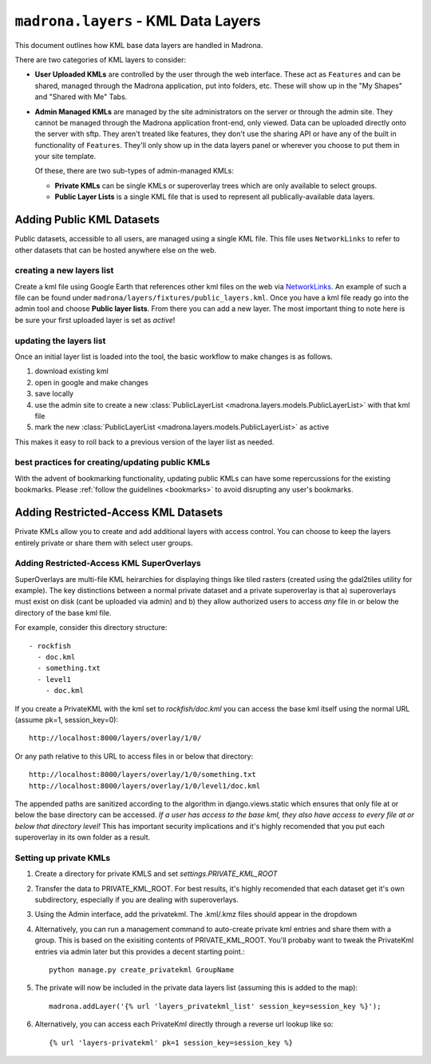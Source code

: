 .. _layers:

``madrona.layers`` -   KML Data Layers
=======================================
This document outlines how KML base data layers are handled in Madrona. 

There are two categories of KML layers to consider:

* **User Uploaded KMLs** are controlled by the user through the web interface. These act as ``Features`` and can be shared, managed through the Madrona application, put into folders, etc. These will show up in the "My Shapes" and "Shared with Me" Tabs.
  
* **Admin Managed KMLs** are managed by the site administrators on the server or through the admin site. They cannot be managed through the Madrona application front-end, only viewed. Data can be uploaded directly onto the server with sftp. They aren't treated like features, they don't use the sharing API or have any of the built in functionality of ``Features``. They'll only show up in the data layers panel or wherever you choose to put them in your site template.

  Of these, there are two sub-types of admin-managed KMLs:

  * **Private KMLs** can be single KMLs or superoverlay trees which are only available to select groups. 

  * **Public Layer Lists** is a single KML file that is used to represent all publically-available data layers.
  

Adding Public KML Datasets
***************************
Public datasets, accessible to all users, are managed using a single KML file. This
file uses ``NetworkLinks`` to refer to other datasets that can be hosted
anywhere else on the web.

creating a new layers list
--------------------------
Create a kml file using Google Earth that references other kml files on the 
web via `NetworkLinks <http://code.google.com/apis/kml/documentation/kml_tut.html#network_links>`_. 
An example of such a file can be found under 
``madrona/layers/fixtures/public_layers.kml``. Once you have a kml file ready
go into the admin tool and choose **Public layer lists**. From there you can 
add a new layer. The most important thing to note here is be sure your first 
uploaded layer is set as *active*!

updating the layers list
------------------------
Once an initial layer list is loaded into the tool, the basic workflow to make 
changes is as follows.

#. download existing kml
#. open in google and make changes
#. save locally
#. use the admin site to create a new :class:`PublicLayerList <madrona.layers.models.PublicLayerList>` with that kml file
#. mark the new :class:`PublicLayerList <madrona.layers.models.PublicLayerList>` as active
    
This makes it easy to roll back to a previous version of the layer list as
needed.

best practices for creating/updating public KMLs
------------------------------------------------
With the advent of bookmarking functionality, updating public KMLs can have some repercussions for the existing bookmarks. 
Please :ref:`follow the guidelines <bookmarks>` to avoid disrupting any user's bookmarks. 

Adding Restricted-Access KML Datasets
*************************************

Private KMLs allow you to create and add additional layers with access control. You can choose to keep the layers entirely private or share them with select user groups.


Adding Restricted-Access KML SuperOverlays
-------------------------------------------
SuperOverlays are multi-file KML heirarchies for displaying things like tiled rasters (created using the gdal2tiles utility for example). The key distinctions between a normal private dataset and a private superoverlay is that a) superoverlays must exist on disk (cant be uploaded via admin) and b) they allow authorized users to access *any* file in or below the directory of the base kml file. 

For example, consider this directory structure::
    
   - rockfish
     - doc.kml
     - something.txt
     - level1
       - doc.kml

If you create a PrivateKML with the kml set to `rockfish/doc.kml` you can access the base kml itself using the normal URL (assume pk=1, session_key=0)::
    
    http://localhost:8000/layers/overlay/1/0/

Or any path relative to this URL to access files in or below that directory::

    http://localhost:8000/layers/overlay/1/0/something.txt
    http://localhost:8000/layers/overlay/1/0/level1/doc.kml

The appended paths are sanitized according to the algorithm in django.views.static which ensures that only file at or below the base directory can be accessed. *If a user has access to the base kml, they also have access to every file at or below that directory level!* This has important security implications and it's highly recomended that you put each superoverlay in its own folder as a result. 

Setting up private KMLs
-----------------------
1. Create a directory for private KMLS and set `settings.PRIVATE_KML_ROOT`
#. Transfer the data to PRIVATE_KML_ROOT. For best results, it's highly recomended that each dataset get it's own subdirectory, especially if you are dealing with superoverlays.

#. Using the Admin interface, add the privatekml. The .kml/.kmz files should appear in the dropdown
#. Alternatively, you can run a management command to auto-create private kml entries and share them with a group. This is based on the exisiting contents of PRIVATE_KML_ROOT. You'll probaby want to tweak the PrivateKml entries via admin later but this provides a decent starting point.::

    python manage.py create_privatekml GroupName

#. The private will now be included in the private data layers list (assuming this is added to the map):: 

    madrona.addLayer('{% url 'layers_privatekml_list' session_key=session_key %}');            
   
#. Alternatively, you can access each PrivateKml directly through a reverse url lookup like so::

    {% url 'layers-privatekml' pk=1 session_key=session_key %}            

